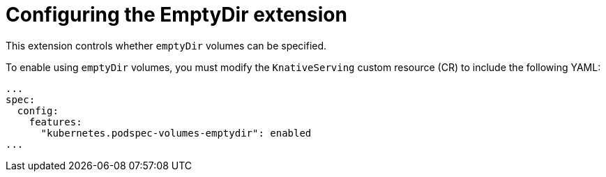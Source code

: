 // Module included in the following assemblies:
//
// * /serverless/admin_guide/knative-serving-CR-config.adoc

:_content-type: REFERENCE
[id="serverless-config-emptydir_{context}"]
= Configuring the EmptyDir extension

This extension controls whether `emptyDir` volumes can be specified.

To enable using `emptyDir` volumes, you must modify the `KnativeServing` custom resource (CR) to include the following YAML:

[source,yaml]
----
...
spec:
  config:
    features:
      "kubernetes.podspec-volumes-emptydir": enabled
...
----
